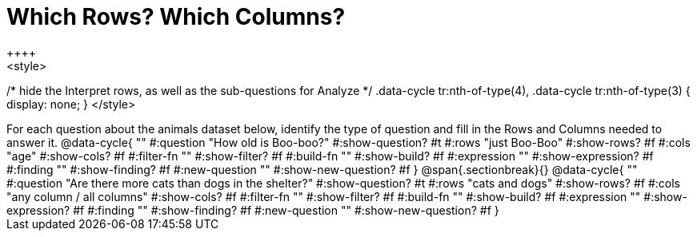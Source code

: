 = Which Rows? Which Columns?
++++
<style>
/* hide the Interpret rows, as well as the sub-questions for Analyze */
.data-cycle tr:nth-of-type(4),
.data-cycle tr:nth-of-type(3) { display: none; }
</style>
++++

For each question about the animals dataset below, identify the type of question and fill in the Rows and Columns needed to answer it.

@data-cycle{ ""
  #:question "How old is Boo-boo?"
  #:show-question? #t
  #:rows "just Boo-Boo"
  #:show-rows? #f
  #:cols "age"
  #:show-cols? #f
  #:filter-fn ""
  #:show-filter? #f
  #:build-fn ""
  #:show-build? #f
  #:expression ""
  #:show-expression? #f
  #:finding ""
  #:show-finding? #f
  #:new-question ""
  #:show-new-question? #f
}


@span{.sectionbreak}{}

@data-cycle{ ""
  #:question "Are there more cats than dogs in the shelter?"
  #:show-question? #t
  #:rows "cats and dogs"
  #:show-rows? #f
  #:cols "any column / all columns"
  #:show-cols? #f
  #:filter-fn ""
  #:show-filter? #f
  #:build-fn ""
  #:show-build? #f
  #:expression ""
  #:show-expression? #f
  #:finding ""
  #:show-finding? #f
  #:new-question ""
  #:show-new-question? #f
}

